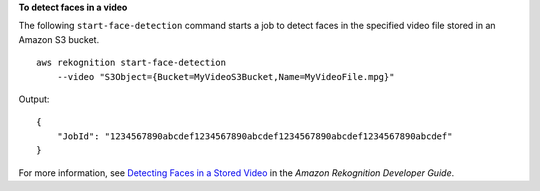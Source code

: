 **To detect faces in a video**

The following ``start-face-detection`` command starts a job to detect faces in the specified video file stored in an Amazon S3 bucket. ::

    aws rekognition start-face-detection 
        --video "S3Object={Bucket=MyVideoS3Bucket,Name=MyVideoFile.mpg}"

Output::

    {
        "JobId": "1234567890abcdef1234567890abcdef1234567890abcdef1234567890abcdef"
    }

For more information, see `Detecting Faces in a Stored Video <https://docs.aws.amazon.com/rekognition/latest/dg/faces-sqs-video.html>`__ in the *Amazon Rekognition Developer Guide*.
